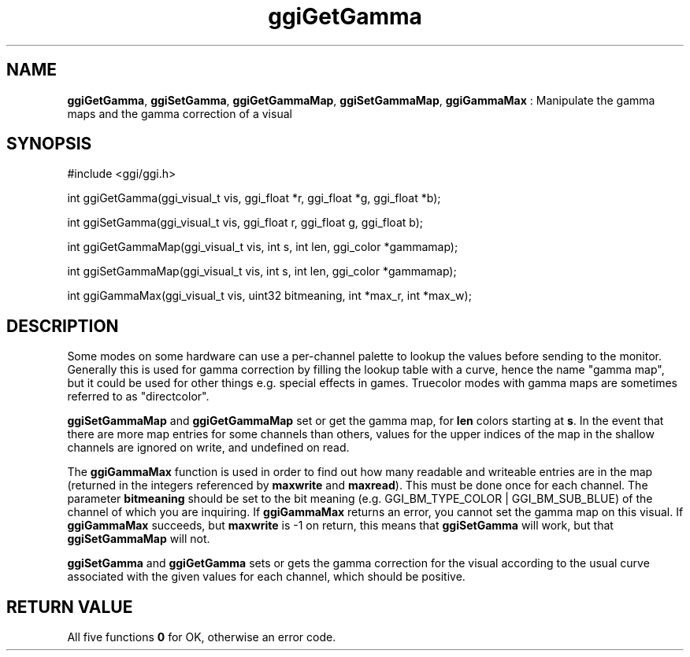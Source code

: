 .TH "ggiGetGamma" 3 GGI
.SH NAME
\fBggiGetGamma\fR, \fBggiSetGamma\fR, \fBggiGetGammaMap\fR, \fBggiSetGammaMap\fR, \fBggiGammaMax\fR : Manipulate the gamma maps and the gamma correction of a visual
.SH SYNOPSIS
.nb
#include <ggi/ggi.h>

int ggiGetGamma(ggi_visual_t vis, ggi_float *r, ggi_float *g, ggi_float *b);

int ggiSetGamma(ggi_visual_t vis, ggi_float r, ggi_float g, ggi_float b);

int ggiGetGammaMap(ggi_visual_t vis, int s, int len, ggi_color *gammamap);

int ggiSetGammaMap(ggi_visual_t vis, int s, int len, ggi_color *gammamap);

int ggiGammaMax(ggi_visual_t vis, uint32 bitmeaning, int *max_r, int *max_w);
.fi
.SH DESCRIPTION
Some modes on some hardware can use a per-channel palette to lookup
the values before sending to the monitor.  Generally this is used for
gamma correction by filling the lookup table with a curve, hence the
name "gamma map", but it could be used for other things e.g. special
effects in games.  Truecolor modes with gamma maps are sometimes
referred to as "directcolor".

\fBggiSetGammaMap\fR and \fBggiGetGammaMap\fR set or get the gamma map, for
\fBlen\fR colors starting at \fBs\fR.  In the event that there are more
map entries for some channels than others, values for the upper
indices of the map in the shallow channels are ignored on write, and
undefined on read.

The \fBggiGammaMax\fR function is used in order to find out how many
readable and writeable entries are in the map (returned in the
integers referenced by \fBmaxwrite\fR and \fBmaxread\fR).  This must be
done once for each channel.  The parameter \fBbitmeaning\fR should be
set to the bit meaning (e.g. GGI_BM_TYPE_COLOR | GGI_BM_SUB_BLUE) of
the channel of which you are inquiring.  If \fBggiGammaMax\fR returns an
error, you cannot set the gamma map on this visual.  If \fBggiGammaMax\fR
succeeds, but \fBmaxwrite\fR is -1 on return, this means that
\fBggiSetGamma\fR will work, but that \fBggiSetGammaMap\fR will not.

\fBggiSetGamma\fR and \fBggiGetGamma\fR sets or gets the gamma correction for
the visual according to the usual curve associated with the given
values for each channel, which should be positive.
.SH RETURN VALUE
All five functions \fB0\fR for OK, otherwise an error code.
